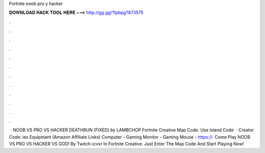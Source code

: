 Fortnite noob pro y hacker

𝐃𝐎𝐖𝐍𝐋𝐎𝐀𝐃 𝐇𝐀𝐂𝐊 𝐓𝐎𝐎𝐋 𝐇𝐄𝐑𝐄 ===> http://gg.gg/11pbpg?873575

.

.

.

.

.

.

.

.

.

.

.

.

 · NOOB VS PRO VS HACKER DEATHRUN (FIXED) by LAMBCHOP Fortnite Creative Map Code. Use Island Code   · Creator Code: iex Equipment (Amazon Affiliate Links) Computer -  Gaming Monitor -  Gaming Mouse - https://. Come Play NOOB VS PRO VS HACKER VS GOD! By Twitch-icvxr In Fortnite Creative. Just Enter The Map Code And Start Playing Now!